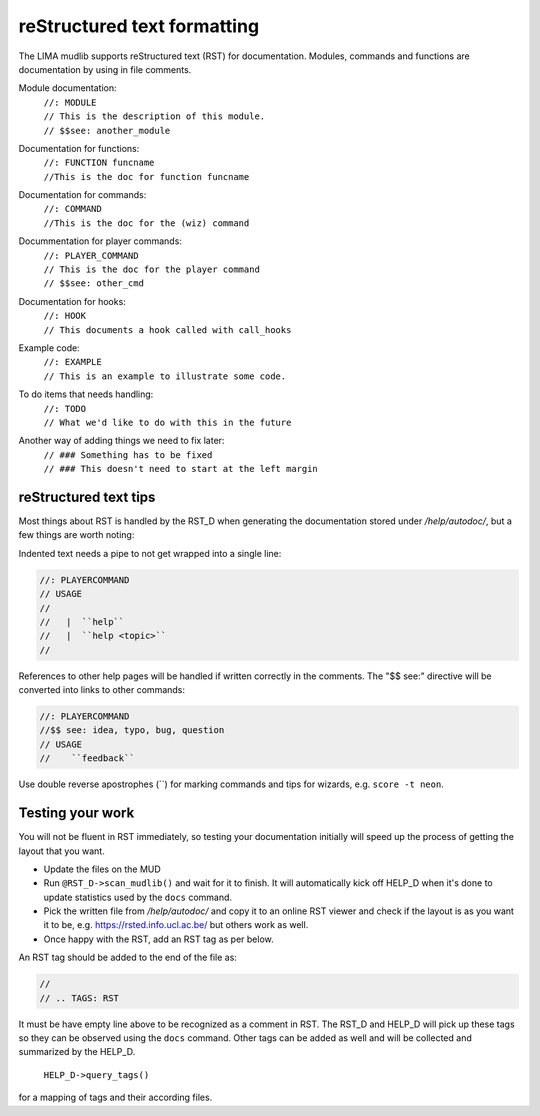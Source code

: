 reStructured text formatting
============================
The LIMA mudlib supports reStructured text (RST) for documentation. Modules, commands and functions are documentation by using in file comments.

Module documentation:
 |  ``//: MODULE``
 |  ``// This is the description of this module.``
 |  ``// $$see: another_module``

Documentation for functions:
 |  ``//: FUNCTION funcname``
 |  ``//This is the doc for function funcname``

Documentation for commands:
 |  ``//: COMMAND``
 |  ``//This is the doc for the (wiz) command``

Docummentation for player commands:
 |  ``//: PLAYER_COMMAND``
 |  ``// This is the doc for the player command``
 |  ``// $$see: other_cmd``

Documentation for hooks:
 |  ``//: HOOK``
 |  ``// This documents a hook called with call_hooks``

Example code:
 |  ``//: EXAMPLE``
 |  ``// This is an example to illustrate some code.``

To do items that needs handling:
 |  ``//: TODO``
 |  ``// What we'd like to do with this in the future``

Another way of adding things we need to fix later:
 |  ``// ### Something has to be fixed``
 |  ``// ### This doesn't need to start at the left margin``

reStructured text tips
----------------------
Most things about RST is handled by the RST_D when generating the documentation stored under */help/autodoc/*, but a few things are worth noting:

Indented text needs a pipe to not get wrapped into a single line:

.. code-block:: c

  //: PLAYERCOMMAND
  // USAGE
  //
  //   |  ``help``
  //   |  ``help <topic>``
  //

References to other help pages will be handled if written correctly in the comments. The "$$ see:" directive will be converted into links to other commands:

.. code-block:: c

  //: PLAYERCOMMAND
  //$$ see: idea, typo, bug, question
  // USAGE
  //    ``feedback``

Use double reverse apostrophes (\`\`) for marking commands and tips for wizards, e.g. ``score -t neon``.

Testing your work
-----------------
You will not be fluent in RST immediately, so testing your documentation initially will speed up the process of getting the layout that you want.

- Update the files on the MUD
- Run ``@RST_D->scan_mudlib()`` and wait for it to finish. It will automatically kick off HELP_D when it's done to update statistics used by the ``docs`` command.
- Pick the written file from */help/autodoc/* and copy it to an online RST viewer and check if the layout is as you want it to be, e.g. https://rsted.info.ucl.ac.be/ but others work as well.
- Once happy with the RST, add an RST tag as per below.

An RST tag should be added to the end of the file as:

.. code-block:: c

  //
  // .. TAGS: RST

It must be have empty line above to be recognized as a comment in RST. The RST_D and HELP_D will pick up these tags so they can be observed using the ``docs`` command. Other tags can be added as well and will be collected and summarized by the HELP_D. 

     ``HELP_D->query_tags()`` 

for a mapping of tags and their according files.